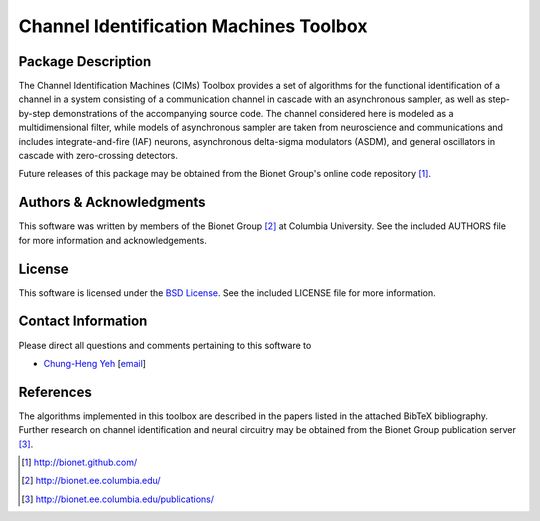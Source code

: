 .. -*- rst -*-

Channel Identification Machines Toolbox
=======================================

Package Description
-------------------

The Channel Identification Machines (CIMs) Toolbox provides a set of algorithms
for the functional identification of a channel in a system consisting of a
communication channel in cascade with an asynchronous sampler, as well as
step-by-step demonstrations of the accompanying source code. The channel
considered here is modeled as a multidimensional filter, while models of
asynchronous sampler are taken from neuroscience and communications and
includes integrate-and-fire (IAF) neurons, asynchronous delta-sigma modulators
(ASDM), and general oscillators in cascade with zero-crossing detectors.

Future releases of this package may be obtained from the Bionet
Group's online code repository [1]_.

Authors & Acknowledgments
-------------------------

This software was written by members of the Bionet Group [2]_ at Columbia
University.
See the included AUTHORS file for more information and acknowledgements.

License
-------
This software is licensed under the
`BSD License <http://www.opensource.org/licenses/bsd-license.php>`_.
See the included LICENSE file for more information.

Contact Information
-------------------

Please direct all questions and comments pertaining to this software to

* `Chung-Heng Yeh <http://www.bionet.columbia.edu/people>`_ [`email <chyeh@ee.columbia.edu>`_]

References
----------

The algorithms implemented in this toolbox are described in the papers
listed in the attached BibTeX bibliography. Further research on
channel identification and neural circuitry may be obtained from the Bionet
Group publication server [3]_.

.. [1] http://bionet.github.com/
.. [2] http://bionet.ee.columbia.edu/
.. [3] http://bionet.ee.columbia.edu/publications/
